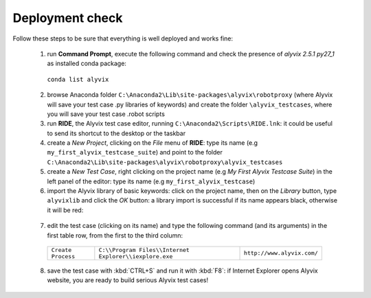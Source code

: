 ****************
Deployment check
****************

Follow these steps to be sure that everything is well deployed and works fine:

  1. run **Command Prompt**, execute the following command and check the presence of *alyvix 2.5.1 py27_1* as installed conda package:

    ``conda list alyvix``

  2. browse Anaconda folder ``C:\Anaconda2\Lib\site-packages\alyvix\robotproxy`` (where Alyvix will save your test case .py libraries of keywords) and create the folder ``\alyvix_testcases``, where you will save your test case .robot scripts

  3. run **RIDE**, the Alyvix test case editor, running ``C:\Anaconda2\Scripts\RIDE.lnk``: it could be useful to send its shortcut to the desktop or the taskbar

  4. create a *New Project*, clicking on the *File* menu of **RIDE**: type its name (e.g ``my_first_alyvix_testcase_suite``) and point to the folder ``C:\Anaconda2\Lib\site-packages\alyvix\robotproxy\alyvix_testcases``

  5. create a *New Test Case*, right clicking on the project name (e.g *My First Alyvix Testcase Suite*) in the left panel of the editor: type its name (e.g ``my_first_alyvix_testcase``)

  6. import the Alyvix library of basic keywords: click on the project name, then on the *Library* button, type ``alyvixlib`` and click the *OK* button: a library import is successful if its name appears black, otherwise it will be red:

    .. image:: pictures/07_alyvix_ride_test_case_suite.png

  7. edit the test case (clicking on its name) and type the following command (and its arguments) in the first table row, from the first to the third column:

    +--------------------+--------------------------------------------------------+----------------------------+
    | ``Create Process`` | ``C:\\Program Files\\Internet Explorer\\iexplore.exe`` | ``http://www.alyvix.com/`` |
    +--------------------+--------------------------------------------------------+----------------------------+

    .. image:: pictures/08_alyvix_ride_test_case_edit.png

  8. save the test case with :kbd:`CTRL+S` and run it with :kbd:`F8`: if Internet Explorer opens Alyvix website, you are ready to build serious Alyvix test cases!

